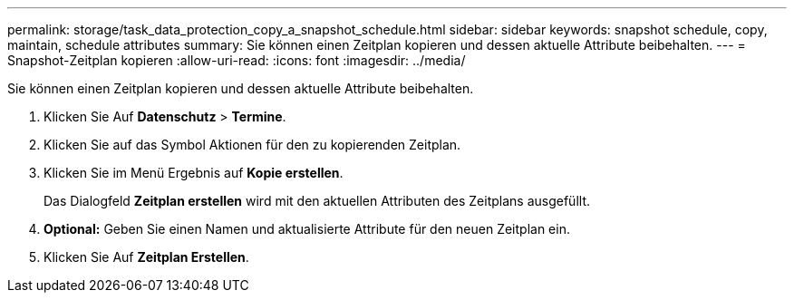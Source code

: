 ---
permalink: storage/task_data_protection_copy_a_snapshot_schedule.html 
sidebar: sidebar 
keywords: snapshot schedule, copy, maintain, schedule attributes 
summary: Sie können einen Zeitplan kopieren und dessen aktuelle Attribute beibehalten. 
---
= Snapshot-Zeitplan kopieren
:allow-uri-read: 
:icons: font
:imagesdir: ../media/


[role="lead"]
Sie können einen Zeitplan kopieren und dessen aktuelle Attribute beibehalten.

. Klicken Sie Auf *Datenschutz* > *Termine*.
. Klicken Sie auf das Symbol Aktionen für den zu kopierenden Zeitplan.
. Klicken Sie im Menü Ergebnis auf *Kopie erstellen*.
+
Das Dialogfeld *Zeitplan erstellen* wird mit den aktuellen Attributen des Zeitplans ausgefüllt.

. *Optional:* Geben Sie einen Namen und aktualisierte Attribute für den neuen Zeitplan ein.
. Klicken Sie Auf *Zeitplan Erstellen*.

